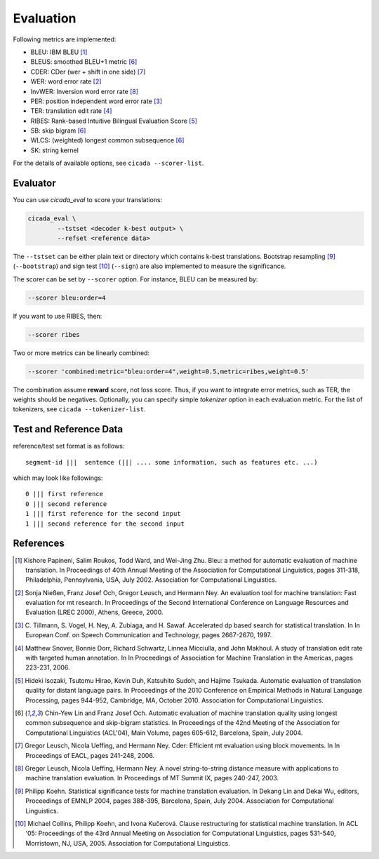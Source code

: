 Evaluation
==========

Following metrics are implemented:

- BLEU: IBM BLEU [1]_
- BLEUS: smoothed BLEU+1 metric [6]_
- CDER: CDer (wer + shift in one side) [7]_
- WER: word error rate [2]_
- InvWER: Inversion word error rate [8]_
- PER: position independent word error rate [3]_
- TER: translation edit rate [4]_
- RIBES: Rank-based Intuitive Bilingual Evaluation Score [5]_
- SB: skip bigram  [6]_
- WLCS: (weighted) longest common subsequence  [6]_
- SK: string kernel

For the details of available options, see ``cicada --scorer-list``.

Evaluator
---------

You can use `cicada_eval` to score your translations:

.. code:: bash

  cicada_eval \
	  --tstset <decoder k-best output> \
	  --refset <reference data>

The ``--tstset`` can be either plain text or directory which contains
k-best translations. Bootstrap resampling [9]_ (``--bootstrap``) and
sign test [10]_ (``--sign``) are also implemented to measure the
significance.

The scorer can be set by ``--scorer`` option. For instance, BLEU can
be measured by:

.. code:: bash

  --scorer bleu:order=4

If you want to use RIBES, then:

.. code:: bash

  --scorer ribes

Two or more metrics can be linearly combined:

.. code:: bash

  --scorer 'combined:metric="bleu:order=4",weight=0.5,metric=ribes,weight=0.5'

The combination assume **reward** score, not loss score. Thus, if you
want to integrate error metrics, such as TER, the weights should be
negatives. Optionally, you can specify simple `tokenizer` option in
each evaluation metric. For the list of tokenizers, see ``cicada --tokenizer-list``.


Test and Reference Data
-----------------------

reference/test set format is as follows:

::

  segment-id |||  sentence (||| .... some information, such as features etc. ...)

which may look like followings:

::

   0 ||| first reference
   0 ||| second reference
   1 ||| first reference for the second input
   1 ||| second reference for the second input



References
----------

.. [1]	 Kishore Papineni, Salim Roukos, Todd Ward, and Wei-Jing
	 Zhu. Bleu: a method for automatic evaluation of machine
	 translation. In Proceedings of 40th Annual Meeting of the
	 Association for Computational Linguistics, pages 311-318,
	 Philadelphia, Pennsylvania, USA, July 2002. Association for
	 Computational Linguistics.

.. [2]	 Sonja Nießen, Franz Josef Och, Gregor Leusch, and Hermann
	 Ney. An evaluation tool for machine translation: Fast
	 evaluation for mt research. In Proceedings of the Second
	 International Conference on Language Resources and Evaluation
	 (LREC 2000), Athens, Greece, 2000.

.. [3]	 C. Tillmann, S. Vogel, H. Ney, A. Zubiaga,
	 and H. Sawaf. Accelerated dp based search for statistical
	 translation. In In European Conf. on Speech Communication and
	 Technology, pages 2667-2670, 1997.

.. [4]	 Matthew Snover, Bonnie Dorr, Richard Schwartz, Linnea
	 Micciulla, and John Makhoul. A study of translation edit rate
	 with targeted human annotation. In In Proceedings of
	 Association for Machine Translation in the Americas, pages
	 223-231, 2006.

.. [5]	 Hideki Isozaki, Tsutomu Hirao, Kevin Duh, Katsuhito Sudoh,
	 and Hajime Tsukada. Automatic evaluation of translation
	 quality for distant language pairs. In Proceedings of the
	 2010 Conference on Empirical Methods in Natural Language
	 Processing, pages 944-952, Cambridge, MA,
	 October 2010. Association for Computational Linguistics.

.. [6]	 Chin-Yew Lin and Franz Josef Och. Automatic evaluation of
	 machine translation quality using longest common subsequence
	 and skip-bigram statistics. In Proceedings of the 42nd
	 Meeting of the Association for Computational Linguistics
	 (ACL'04), Main Volume, pages 605-612, Barcelona, Spain,
	 July 2004.

.. [7]	 Gregor Leusch, Nicola Ueffing, and Hermann Ney. Cder:
	 Efficient mt evaluation using block movements. In In
	 Proceedings of EACL, pages 241-248, 2006.

.. [8]	 Gregor Leusch, Nicola Ueffing, Hermann Ney. A novel
	 string-to-string distance measure with applications to
	 machine translation evaluation. In Proceedings of MT
	 Summit IX, pages 240-247, 2003.

.. [9]	 Philipp Koehn. Statistical significance tests for machine
	 translation evaluation. In Dekang Lin and Dekai Wu, editors,
	 Proceedings of EMNLP 2004, pages 388-395, Barcelona, Spain,
	 July 2004. Association for Computational Linguistics.

.. [10]	 Michael Collins, Philipp Koehn, and Ivona Kučerová. Clause
	 restructuring for statistical machine translation. In ACL
	 '05: Proceedings of the 43rd Annual Meeting on Association
	 for Computational Linguistics, pages 531-540, Morristown, NJ,
	 USA, 2005. Association for Computational Linguistics.
